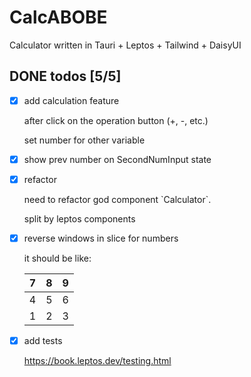 * CalcABOBE

  Calculator written in  
  Tauri + Leptos + Tailwind + DaisyUI

  #+html: <img src="https://github.com/user-attachments/assets/ed25d752-621a-4032-ace8-c7389a2e61ff"/>


** DONE todos [5/5]
   CLOSED: [2025-04-23 Ср 14:58]
   - [X] add calculation feature  

     after click on the operation button (+, -, etc.)  

     set number for other variable 

   - [X] show prev number on SecondNumInput state

   - [X] refactor  

     need to refactor god component `Calculator`.   

     split by leptos components

   - [X] reverse windows in slice for numbers  

     it should be like: 
     |---+---+---|
     | 7 | 8 | 9 |
     |---+---+---|
     | 4 | 5 | 6 |
     |---+---+---|
     | 1 | 2 | 3 |
     |---+---+---|

   - [X] add tests

     [[https://book.leptos.dev/testing.html]]

